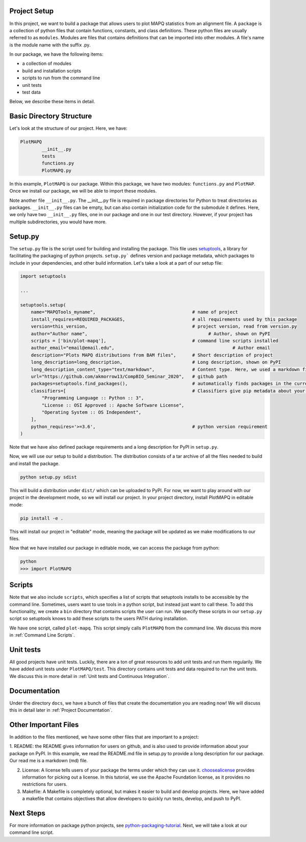 Project Setup
=============

In this project, we want to build a package that allows users to plot MAPQ statistics
from an alignment file. A ``package`` is a collection of python files that contain functions,
constants, and class definitions. These python files are usually referred to as ``modules``.
Modules are files that contains definitions that can be imported into other modules.
A file's name is the module name with the suffix .py.

In our package, we have the following items:

- a collection of modules
- build and installation scripts
- scripts to run from the command line
- unit tests
- test data

Below, we describe these items in detail.

Basic Directory Structure
=========================

Let's look at the structure of our project. Here, we have:

.. code:: bash

	PlotMAPQ
		__init__.py
		tests
		functions.py
		PlotMAPQ.py

In this example, ``PlotMAPQ`` is our package. Within this package, we have two modules:
``functions.py`` and ``PlotMAP``. Once we install our package, we will be able to import
these modules.

Note another file ``__init__.py``. The __init__.py file is required in package directories for Python to treat directories
as packages. ``__init__.py`` files can be empty, but can also contain initialization code for the submodule it defines.
Here, we only have two ``__init__.py`` files, one in our package and one in our test directory. However, if your project
has multiple subdirectories, you would have more.

Setup.py
========

The ``setup.py`` file is the script used for building and installing the package.
This file uses `setuptools <https://setuptools.readthedocs.io/en/latest/>`_, a library for facilitating the packaging of python projects.
``setup.py``` defines version and package metadata, which packages to include in your
dependencies, and other build information. Let's take a look at a part of our setup file:

.. code:: python

	import setuptools

	...

	setuptools.setup(
	    name="MAPQTools_myname",                                    # name of project
	    install_requires=REQUIRED_PACKAGES,                         # all requirements used by this package
	    version=this_version,                                       # project version, read from version.py
	    author="Author name",                       	              # Author, shown on PyPI
	    scripts = ['bin/plot-mapq'],                                # command line scripts installed
	    author_email="email@email.edu",			                       # Author email
	    description="Plots MAPQ distributions from BAM files",      # Short description of project
	    long_description=long_description,                          # Long description, shown on PyPI
	    long_description_content_type="text/markdown",              # Content type. Here, we used a markdown file.
	    url="https://github.com/akmorrow13/CompBIO_Seminar_2020",   # github path
	    packages=setuptools.find_packages(),                        # automatically finds packages in the current directory. You can also explictly list them.
	    classifiers=[                                               # Classifiers give pip metadata about your project. See https://pypi.org/classifiers/ for a list of available classifiers.
	        "Programming Language :: Python :: 3",
	        "License :: OSI Approved :: Apache Software License",
	        "Operating System :: OS Independent",
	    ],
	    python_requires='>=3.6',                                    # python version requirement
	)

Note that we have also defined package requirements and a long description for PyPI
in ``setup.py``.

Now, we will use our setup to build a distribution. The distribution consists of a tar archive
of all the files needed to build and install the package. 

.. code:: bash
	
	python setup.py sdist

This will build a distribution under ``dist/`` which can be uploaded to PyPI. For now, we want
to play around with our project in the development mode, so we will install our project. In your project
directory, install PlotMAPQ in editable mode:

.. code:: bash	
	
	pip install -e .

This will install our project in "editable" mode, meaning the package will be updated as
we make modifications to our files.

Now that we have installed our package in editable mode, we can access the package
from python:

.. code:: bash	
	
	python
	>>> import PlotMAPQ

Scripts
=======

Note that we also include ``scripts``, which specifies a list of scripts that
setuptools installs to be accessible by the command line. Sometimes, users
want to use tools in a python script, but instead just want to call these. To add
this functionality, we create a ``bin`` directory that contains scripts the user can run.
We specify these scripts in our ``setup.py`` script so setuptools knows to add these scripts
to the users PATH during installation. 

We have one script, called ``plot-mapq``. This script simply calls ``PlotMAPQ`` from the command line.
We discuss this more in :ref:`Command Line Scripts`.


Unit tests
==========

All good projects have unit tests. Luckily, there are a ton of great resources to add unit tests and
run them regularily. We have added unit tests under ``PlotMAPQ/test``. This directory contains unit tests
and data required to run the unit tests. We discuss this in more detail in :ref:`Unit tests and Continuous Integration`.

Documentation
=============

Under the directory ``docs``, we have a bunch of files that create the documentation you are reading now!
We will discuss this in detail later in :ref:`Project Documentation`.

Other Important Files
=====================

In addition to the files mentioned, we have some other files that are important to a project:

1. README: the README gives information for users on github, and is also used to provide information about your package on PyPI. In this example, we read the README.md file in setup.py to provide a long description for our package. Our read me is
a markdown (md) file.

2. License: A license tells users of your package the terms under which they can use it. `choosealicense <https://choosealicense.com/>`_ provides information for picking out a license. In this tutorial, we use the Apache Foundation license, as it provides no restrictions for users.

3. Makefile: A Makefile is completely optional, but makes it easier to build and develop projects. Here, we have added a makefile that contains objectives that allow developers to quickly run tests, develop, and push to PyPI. 


Next Steps
==========

For more information on package python projects, see `python-packaging-tutorial <https://python-packaging-tutorial.readthedocs.io/en/latest/setup_py.html>`_. Next, we will take a look at our command line script.

